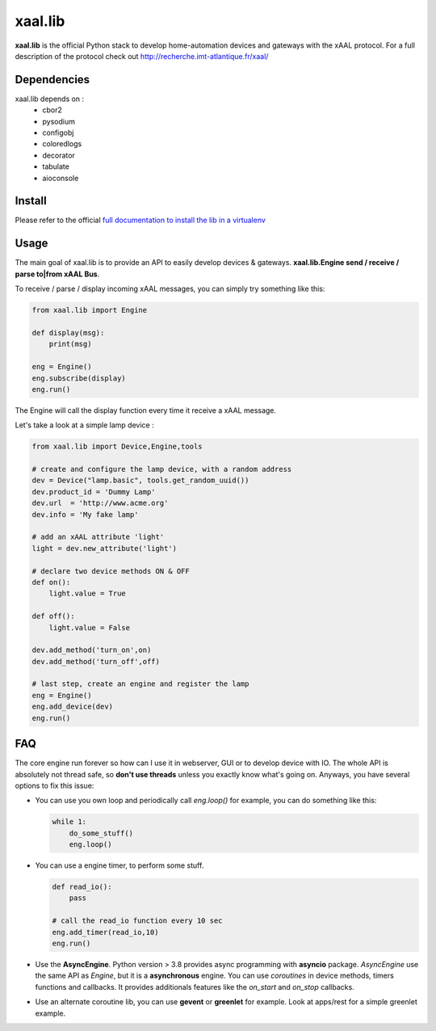 
xaal.lib
========
**xaal.lib** is the official Python stack to develop home-automation devices and gateways
with the xAAL protocol. For a full description of the protocol check out 
http://recherche.imt-atlantique.fr/xaal/


Dependencies
~~~~~~~~~~~~
xaal.lib depends on :
 * cbor2
 * pysodium
 * configobj
 * coloredlogs
 * decorator
 * tabulate
 * aioconsole


Install
~~~~~~~
Please refer to the official `full documentation to install the lib in a virtualenv 
<https://redmine.telecom-bretagne.eu/svn/xaal/code/Python/branches/0.7/README.html>`_


Usage
~~~~~
The main goal of xaal.lib is to provide an API to easily develop devices & gateways.
**xaal.lib.Engine send / receive / parse to|from xAAL Bus**.


To receive / parse / display incoming xAAL messages, you can simply try something like
this:

.. code-block:: python
   
   from xaal.lib import Engine

   def display(msg):
       print(msg)

   eng = Engine()
   eng.subscribe(display)
   eng.run()
   
The Engine will call the display function every time it receive a xAAL message.

Let's take a look at a simple lamp device : 

.. code-block:: python
   
   from xaal.lib import Device,Engine,tools
   
   # create and configure the lamp device, with a random address
   dev = Device("lamp.basic", tools.get_random_uuid()) 
   dev.product_id = 'Dummy Lamp'
   dev.url  = 'http://www.acme.org'
   dev.info = 'My fake lamp'

   # add an xAAL attribute 'light'
   light = dev.new_attribute('light')
   
   # declare two device methods ON & OFF
   def on():
       light.value = True

   def off():
       light.value = False
       
   dev.add_method('turn_on',on)
   dev.add_method('turn_off',off)

   # last step, create an engine and register the lamp
   eng = Engine()
   eng.add_device(dev)
   eng.run()
   
   
FAQ
~~~
The core engine run forever so how can I use it in webserver, GUI or to develop device
with IO. The whole API is absolutely not thread safe, so **don't use threads** unless you
exactly know what's going on. Anyways, you have several options to fix this issue:

* You can use you own loop and periodically call *eng.loop()*
  for example, you can do something like this:
  
  .. code:: python
     
     while 1:
         do_some_stuff()
         eng.loop()

* You can use a engine timer, to perform some stuff.
  
  .. code:: python
     
     def read_io():
         pass

     # call the read_io function every 10 sec
     eng.add_timer(read_io,10)
     eng.run()

* Use the **AsyncEngine**. Python version > 3.8 provides async programming with **asyncio** package.
  *AsyncEngine* use the same API as *Engine*, but it is a **asynchronous** engine. You can use
  *coroutines* in device methods, timers functions and callbacks. It provides additionals features
  like the *on_start* and *on_stop* callbacks.

* Use an alternate coroutine lib, you can use **gevent** or **greenlet** for example. Look at 
  apps/rest for a simple greenlet example. 
  
